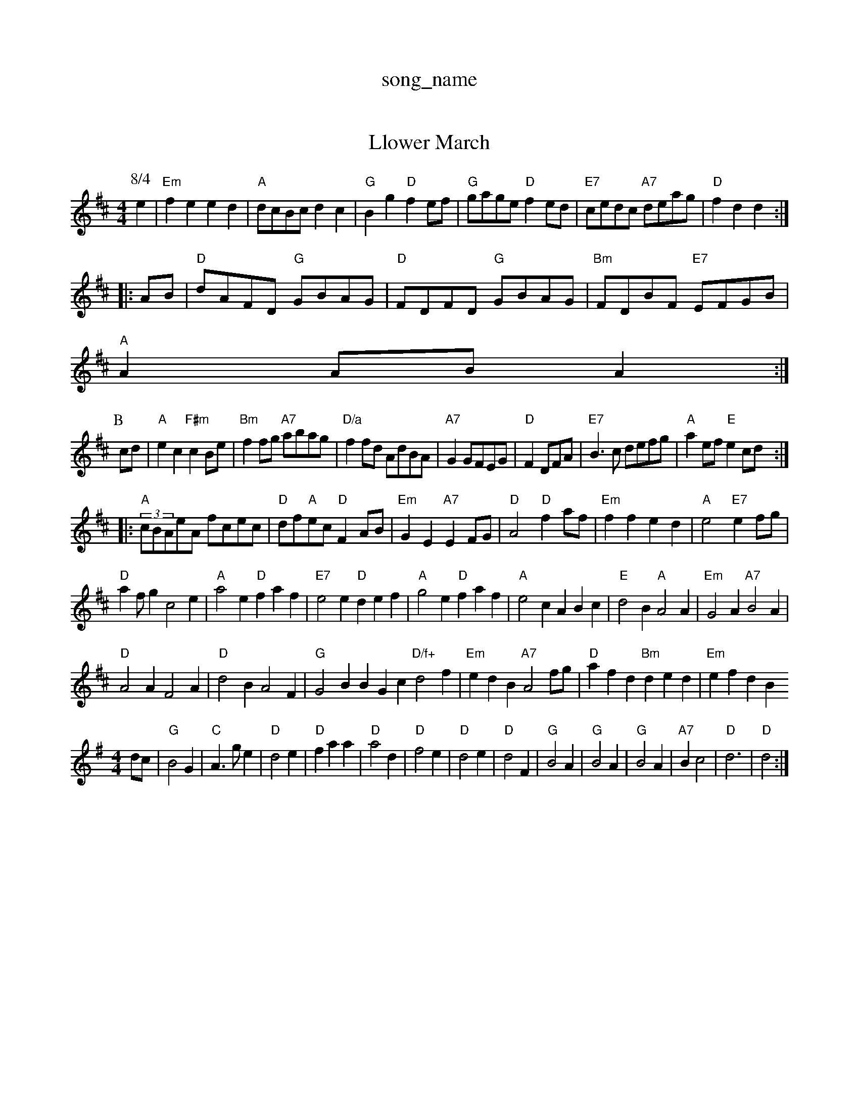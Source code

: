 X: 1
T:song_name
K:C"e2 e2|"C"e2 "G"e2|"D"d2 ||

X: 42
T:Llower March
% Nottingham Music Database
S:Kevin Briggs, via EF
M:4/4
L:1/4
K:D
P:8/4
L:1/4
K:D
e|"Em"fe ed|"A"d/2c/2B/2c/2 dc|"G"Bg "D"fe/2f/2|"G"g/2a/2g/2e/2 "D"fe/2d/2|\
"E7"c/2e/2d/2c/2 "A7"d/2e/2a/2g/2|"D"fd d::
A/2B/2|"D"d/2A/2F/2D/2 "G"G/2B/2A/2G/2|"D"F/2D/2F/2D/2 "G"G/2B/2A/2G/2\
|"Bm"F/2D/2B/2F/2 "E7"E/2F/2G/2B/2|
"A"AA/2B/2 A:|
P:B
c/2d/2|"A"ec "F#m"cB/2e/2|"Bm"ff/2g/2 "A7"a/2b/2a/2g/2|"D/a"ff/2d/2 A/2d/2B/2A/2|\
"A7"GG/2F/2E/2G/2|"D"FD/2F/2A/2|\
"E7"B3/2c/2 d/2e/2f/2g/2|"A"ae/2f/2 "E"ec/2d/2:|
|:"A"(3c/2B/2A/2e/2A/2 f/2c/2e/2c/2|"D"d/2f/2"A"e/2c/2 "D"FA/2B/2|"Em"GE "A7"EF/2G/2|"D"A2 "D"fa/2f/2|"Em"ff ed|\
"A"e2 "E7"ef/2g/2|
"D"af/2g c2e|"A"a2e "D"faf|"E7"e2e "D"def|"A"g2e "D"faf|"A"e2c ABc|"E"d2B "A"A2A|"Em"G2A "A7"B2A|
"D"A2A F2A|"D"d2B A2F|"G"G2B BGc "D/f+"d2f|"Em"edB "A7"A2f/2g/2|"D"afd "Bm"ded|"Em"efdB
S:Lesley Dolman
M:4/4
L:1/4
K:G
d/2c/2|"G"B2G|"C"A3/2g/2e|"D"d2e|"D"faa|"D"a2d|"D"f2e|"D"d2e|"D"d2F|"G"B2A|"G"B2A|"G"B2A|"A7"Bc2|"D"d3|"D"d2:|

X: 32
T:The Queen's Jig
% Nottingham Music Database
S:Kevin Briggs
P:AAB
M:4/4
L:1/8
R:Horair Anderson
M:4/4
L:1/8
R:Hornpipe
K:G
P:A
dc|"G"BgdB "D"AFD(3FED|"G"(3GBd(3gfg "C"(3agf(3edc|
"G"(3Bcd(3BAG "D7"(3ABc(3AGF|"G"(3GFG(3AGF (3GED(3GAB|"C
% Nottingham Music Database
Y:AAB
S:Eneland, via EF
M:6/8
K:D
P:A
|:A|"D" GF|"E7"E^G E3/2E/2|"A"A/2B/2c/2d/2 "A7"e/2d/2c/2B/2|"D"AA/2B/2 A/2G/2F/2E/2D"Ff "D7"ed/2c/2|"G"BG G3/2F/2|"E7"EB "E7"dB|"A"A3:|
P:B
(3e/2f/2g/2|"A"ae ea/2g/2|"D"ef "A"fe|"A"a3e/2f/2|"G"gf "E2A/2F/2G/2 AA|"D"f/2e/2d/2c/2 "A7"B/2A/2G/2F/2|"D"d2d2|\
"D"d4||
"G"Bd B/2A/2B/2c/2|"D"dA FA|"Em"BG -G/2F/2G/2A/2|"E7"BE Ez/2e/2|
"A"ff e/2d/2e|"Bm"fe "E7"B/2c/2d/2e/2|"A"fe "E7"c/2A/2B/2c/2|"A"A2||
X: 60
T:Julian Light Bowl
% Nottingham Music Database
S:John Lagden, via EF
M:6/8
K:D
f/2g/2|"D"afd def|"G"gba "D"afd|"A7"Adc "D"d2:|

X: 105
T:The Lampprossone
% Nottingham Music Database
S:Eric Foxley
Y:AB
M:4/4
L:1/4
K:F
P:A
F/2E/2|"D"DD/2F/2 Ad|"D7"F/2A/2B/2c/2 A/4G/4F/4G/4A/4|"G"B3/4B/4"D"A/2F/2|"A- A dc|"G"BG/2B/2 "D"AA|"Em"GG/2A/2 "A7"Bc|\
"D"d/2c/2c/2d/2 "A"ee/2f/2:|
P:B
"D"ag fe|"A"fe eA/2c/2|"Bm"B/2G/2A/2B/2 GF|"Em"E2 E3/2D/2|\
"A7"CE BC|"D"D2 D:|
X: 24
T:Jolly Dogs
% Nottingham Music Database
S:Chris Dewhurst 1984, via PR
M:4/4
L:1/4
K:D
"D"dd cB/2A/2|Bc AF|"A7"EF GE|"D"FD "A7"E/2D/2E|"D"F/2E/2D/2F/2 E/2D/2B,|\
[1"A"A3/2A/2 "E7"cd|
"A"e3/2c/2 A3/2e/2|"D"fe "A"ce|"G"B2 "D"A2|"E7"BA ^G2|"A7"AG "D"A2 "Bm"F2|"Em"E2 B3/2A/2|"Em"GE "A7"EF/2G/2|
"D"A/2B/2A/2G/2 F/2D/2F/2D/2|"D"A/2^G/2A/2B/2 cB/2A/2|\
"G"B/2A/2B/2G/2 "D"A/2G/2F/2E/2|"Em"E3/2d/2 B/2G/2B/2d/2|
"C"g/2^f/2g/2b/2 g/2b/2a/2g/2|"D7"f/2e/2d/2f/2 a/2g/2e/2d/2|\
"Am"d/2e/2d/2c/2 "D7"B/2c/2B/2A/2|"G"GB G:|

X: 15
T:The Boll Hugs O' of Saway
% Nottingham Music Database
S:Coventry Mowrist, b/2|"G"B/2g/2g/2g/2 b/2g/2b/2g/2|\
K:D
"D"f/2d/2d/2d/2 f/2d/2d/2d/2|
"D"f/2e/2d/2B/2 A/2B/2c/2d/2|"D"e/2d/2e/2f/2 "D7"g/2e/2d/2c/2|"G"B/2G/2B/2d/2 "Am"c2|\
"D"a/2^g/2a/2f/2 d/2f/2a/2f/2|
"A7"e/2d/2e/2f/2 e/2f/2g/2e/2|"D"f